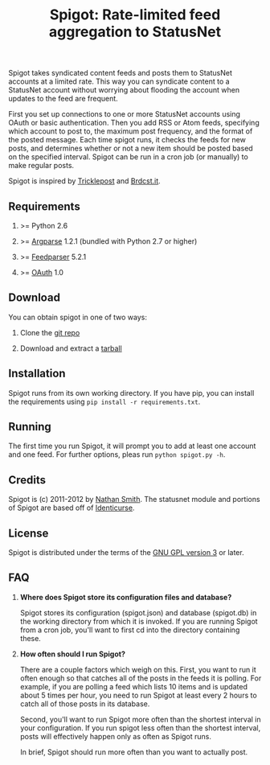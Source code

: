 #+TITLE: Spigot: Rate-limited feed aggregation to StatusNet
#+OPTIONS: H:2
Spigot takes syndicated content feeds and posts them to StatusNet accounts at a limited rate. This way you can syndicate content to a StatusNet account without worrying about flooding the account when updates to the feed are frequent.

First you set up connections to one or more StatusNet accounts using OAuth or basic authentication. Then you add RSS or Atom feeds, specifying which account to post to, the maximum post frequency, and the format of the posted message. Each time spigot runs, it checks the feeds for new posts, and determines whether or not a new item should be posted based on the specified interval. Spigot can be run in a cron job (or manually) to make regular posts.

Spigot is inspired by [[https://github.com/zcopley/tricklepost][Tricklepost]] and [[http://brdcst.it/][Brdcst.it]].
** Requirements
*** >= Python 2.6
*** >= [[http://pypi.python.org/pypi/argparse/1.2.1][Argparse]] 1.2.1 (bundled with Python 2.7 or higher)
*** >= [[http://pypi.python.org/pypi/feedparser/5.1.2][Feedparser]] 5.2.1
*** >= [[http://pypi.python.org/pypi/oauth/1.0.1][OAuth]] 1.0
** Download
You can obtain spigot in one of two ways:
*** Clone the [[https://gitorious.org/spigot][git repo]]
*** Download and extract a [[https://gitorious.org/spigot/spigot/archive-tarball/master][tarball]]
** Installation
Spigot runs from its own working directory. If you have pip, you can install the requirements using =pip install -r requirements.txt=.
** Running
The first time you run Spigot, it will prompt you to add at least one account and one feed. For further options, pleas run =python spigot.py -h=.
** Credits
Spigot is (c) 2011-2012 by [[mailto:nathan@smithfam.info][Nathan Smith]]. The statusnet module and portions of Spigot are based off of [[http://identicurse.net/][Identicurse]].
** License
Spigot is distributed under the terms of the [[http://www.gnu.org/licenses/gpl.html][GNU GPL version 3]] or later.
** FAQ
*** *Where does Spigot store its configuration files and database?*
Spigot stores its configuration (spigot.json) and database (spigot.db) in the working directory from which it is invoked. If you are running Spigot from a cron job, you'll want to first cd into the directory containing these.

*** *How often should I run Spigot?*
There are a couple factors which weigh on this. First, you want to run it often enough so that catches all of the posts in the feeds it is polling. For example, if you are polling a feed which lists 10 items and is updated about 5 times per hour, you need to run Spigot at least every 2 hours to catch all of those posts in its database.

Second, you'll want to run Spigot more often than the shortest interval in your configuration. If you run spigot less often than the shortest interval, posts will effectively happen only as often as Spigot runs.

In brief, Spigot should run more often than you want to actually post.
